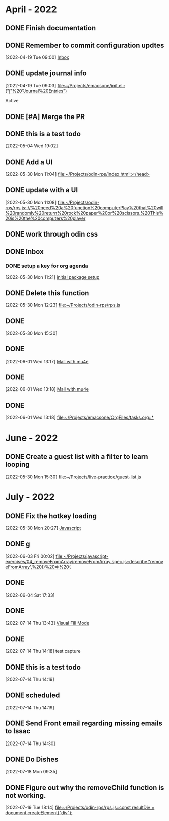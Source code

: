        
* April - 2022
** DONE Finish documentation
CLOSED: [2022-04-18 Mon 20:57] SCHEDULED: <2022-04-19 Tue>
** DONE Remember to commit configuration updtes
CLOSED: [2022-04-29 Fri 08:39]
 [2022-04-19 Tue 09:00]
 [[file:~/Projects/emacsone/OrgFiles/tasks.org::*Inbox][Inbox]]

** DONE update journal info
CLOSED: [2022-04-29 Fri 08:39]
 [2022-04-19 Tue 09:03]
 [[file:~/Projects/emacsone/init.el::("j"%20"Journal%20Entries")]]

 Active
** DONE [#A] Merge the PR
CLOSED: [2022-04-29 Fri 08:39] DEADLINE: <2022-04-20 Wed>

** DONE this is a test todo
CLOSED: [2022-04-29 Fri 08:45
* May - 2022
** DONE Test org-capture
CLOSED: [2022-05-30 Mon 11:13] SCHEDULED: <2022-05-04 Wed>
 [2022-05-04 Wed 19:02]

** DONE Add a UI
CLOSED: [2022-05-30 Mon 11:13]
 [2022-05-30 Mon 11:04]
 [[file:~/Projects/odin-rps/index.html::</head>]]

** DONE update with a UI 
CLOSED: [2022-05-30 Mon 11:13]
 [2022-05-30 Mon 11:08]
 [[file:~/Projects/odin-rps/rps.js:://%20need%20a%20function%20computerPlay%20that%20will%20randomly%20return%20rock%20paper%20or%20scissors.%20This%20is%20the%20computers%20player]]

** DONE work through odin css
CLOSED: [2022-05-30 Mon 11:14]

** DONE Inbox
CLOSED: [2022-05-30 Mon 11:28]

*** DONE setup a key for org agenda
CLOSED: [2022-05-30 Mon 11:28]
 [2022-05-30 Mon 11:21]
 [[file:~/Projects/emacsone/OrgFiles/emacsconf.org::*initial%20package%20setup][initial package setup]]

** DONE Delete this function
CLOSED: [2022-05-30 Mon 12:24]
 [2022-05-30 Mon 12:23]
 [[file:~/Projects/odin-rps/rps.js][file:~/Projects/odin-rps/rps.js]]


** DONE 
CLOSED: [2022-05-30 Mon 15:31]
 [2022-05-30 Mon 15:30]

** DONE 
CLOSED: [2022-06-02 Thu 20:37]
 [2022-06-01 Wed 13:17]
 [[file:~/Projects/emacsone/OrgFiles/emacsconf.org::*Mail%20with%20mu4e][Mail with mu4e]]

** DONE 
CLOSED: [2022-06-02 Thu 20:37]
 [2022-06-01 Wed 13:18]
 [[file:~/Projects/emacsone/OrgFiles/emacsconf.org::*Mail%20with%20mu4e][Mail with mu4e]]

** DONE 
CLOSED: [2022-06-02 Thu 20:37]
 [2022-06-01 Wed 13:18]
 [[file:~/Projects/emacsone/OrgFiles/tasks.org::*]]

* June - 2022
** DONE Create a guest list with a filter to learn looping
CLOSED: [2022-06-02 Thu 20:36]
 [2022-05-30 Mon 15:30]
 [[file:~/Projects/live-practice/guest-list.js][file:~/Projects/live-practice/guest-list.js]]

* July - 2022


** DONE Fix the hotkey loading
CLOSED: [2022-07-14 Thu 14:25]
 [2022-05-30 Mon 20:27]
 [[file:~/Projects/emacsone/OrgFiles/emacsconf.org::*Javascript][Javascript]]

** DONE g
CLOSED: [2022-07-14 Thu 14:25]
 [2022-06-03 Fri 00:02]
 [[file:~/Projects/javascript-exercises/04_removeFromArray/removeFromArray.spec.js::describe('removeFromArray',%20()%20=>%20{]]

** DONE 
CLOSED: [2022-07-14 Thu 14:26]
 [2022-06-04 Sat 17:33]

** DONE 
CLOSED: [2022-07-14 Thu 14:26]
 [2022-07-14 Thu 13:43]
 [[file:~/Projects/emacsone/OrgFiles/emacsconf.org::*Visual Fill Mode][Visual Fill Mode]]

** DONE 
CLOSED: [2022-07-14 Thu 14:26]
 [2022-07-14 Thu 14:18]
test capture

** DONE this is a test todo 
CLOSED: [2022-07-14 Thu 14:26]
 [2022-07-14 Thu 14:19]

** DONE scheduled
CLOSED: [2022-07-14 Thu 14:30] SCHEDULED: <2022-07-14 Thu>
 [2022-07-14 Thu 14:19]

** DONE Send Front email regarding missing emails to Issac
CLOSED: [2022-07-15 Fri 13:31] DEADLINE: <2022-07-15 Fri> SCHEDULED: <2022-07-14 Thu>
 [2022-07-14 Thu 14:30]

** DONE Do Dishes
CLOSED: [2022-07-24 Sun 11:59]
 [2022-07-18 Mon 09:35]


** DONE Figure out why the removeChild function is not working.
CLOSED: [2022-07-24 Sun 10:29]
 [2022-07-19 Tue 18:14]
 [[file:~/Projects/odin-rps/rps.js::const resultDiv = document.createElement("div");]]

